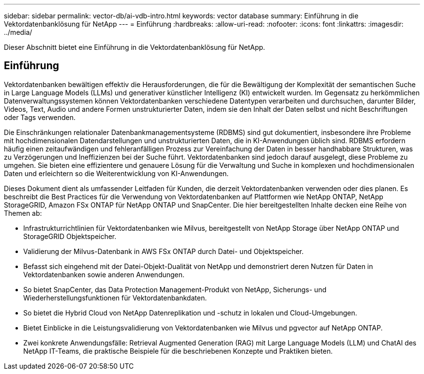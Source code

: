 ---
sidebar: sidebar 
permalink: vector-db/ai-vdb-intro.html 
keywords: vector database 
summary: Einführung in die Vektordatenbanklösung für NetApp 
---
= Einführung
:hardbreaks:
:allow-uri-read: 
:nofooter: 
:icons: font
:linkattrs: 
:imagesdir: ../media/


[role="lead"]
Dieser Abschnitt bietet eine Einführung in die Vektordatenbanklösung für NetApp.



== Einführung

Vektordatenbanken bewältigen effektiv die Herausforderungen, die für die Bewältigung der Komplexität der semantischen Suche in Large Language Models (LLMs) und generativer künstlicher Intelligenz (KI) entwickelt wurden.  Im Gegensatz zu herkömmlichen Datenverwaltungssystemen können Vektordatenbanken verschiedene Datentypen verarbeiten und durchsuchen, darunter Bilder, Videos, Text, Audio und andere Formen unstrukturierter Daten, indem sie den Inhalt der Daten selbst und nicht Beschriftungen oder Tags verwenden.

Die Einschränkungen relationaler Datenbankmanagementsysteme (RDBMS) sind gut dokumentiert, insbesondere ihre Probleme mit hochdimensionalen Datendarstellungen und unstrukturierten Daten, die in KI-Anwendungen üblich sind.  RDBMS erfordern häufig einen zeitaufwändigen und fehleranfälligen Prozess zur Vereinfachung der Daten in besser handhabbare Strukturen, was zu Verzögerungen und Ineffizienzen bei der Suche führt.  Vektordatenbanken sind jedoch darauf ausgelegt, diese Probleme zu umgehen. Sie bieten eine effizientere und genauere Lösung für die Verwaltung und Suche in komplexen und hochdimensionalen Daten und erleichtern so die Weiterentwicklung von KI-Anwendungen.

Dieses Dokument dient als umfassender Leitfaden für Kunden, die derzeit Vektordatenbanken verwenden oder dies planen. Es beschreibt die Best Practices für die Verwendung von Vektordatenbanken auf Plattformen wie NetApp ONTAP, NetApp StorageGRID, Amazon FSx ONTAP für NetApp ONTAP und SnapCenter.  Die hier bereitgestellten Inhalte decken eine Reihe von Themen ab:

* Infrastrukturrichtlinien für Vektordatenbanken wie Milvus, bereitgestellt von NetApp Storage über NetApp ONTAP und StorageGRID Objektspeicher.
* Validierung der Milvus-Datenbank in AWS FSx ONTAP durch Datei- und Objektspeicher.
* Befasst sich eingehend mit der Datei-Objekt-Dualität von NetApp und demonstriert deren Nutzen für Daten in Vektordatenbanken sowie anderen Anwendungen.
* So bietet SnapCenter, das Data Protection Management-Produkt von NetApp, Sicherungs- und Wiederherstellungsfunktionen für Vektordatenbankdaten.
* So bietet die Hybrid Cloud von NetApp Datenreplikation und -schutz in lokalen und Cloud-Umgebungen.
* Bietet Einblicke in die Leistungsvalidierung von Vektordatenbanken wie Milvus und pgvector auf NetApp ONTAP.
* Zwei konkrete Anwendungsfälle: Retrieval Augmented Generation (RAG) mit Large Language Models (LLM) und ChatAI des NetApp IT-Teams, die praktische Beispiele für die beschriebenen Konzepte und Praktiken bieten.


